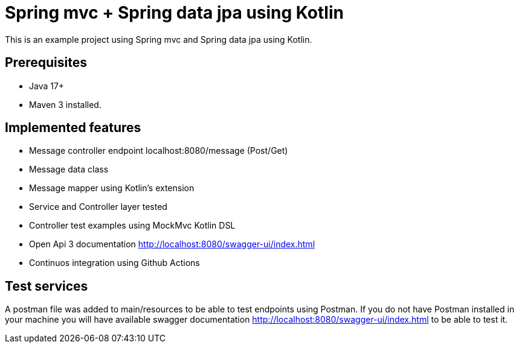 # Spring mvc + Spring data jpa using Kotlin

This is an example project using Spring mvc and  Spring data jpa using Kotlin.

## Prerequisites

* Java 17+
* Maven 3 installed.

## Implemented features

* Message controller endpoint localhost:8080/message (Post/Get)
* Message data class
* Message mapper using Kotlin's extension
* Service and Controller layer tested
* Controller test examples using MockMvc Kotlin DSL
* Open Api 3 documentation http://localhost:8080/swagger-ui/index.html
* Continuos integration using Github Actions

## Test services
A postman file was added to main/resources to be able to test endpoints using Postman.
If you do not have Postman installed in your machine you will  have available swagger documentation http://localhost:8080/swagger-ui/index.html to
be able to test it.

